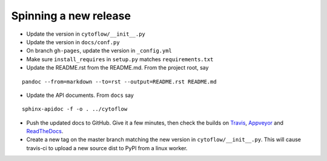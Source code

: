 Spinning a new release
----------------------

- Update the version in ``cytoflow/__init__.py``
- Update the version in ``docs/conf.py``
- On branch ``gh-pages``, update the version in ``_config.yml``
- Make sure ``install_requires`` in ``setup.py`` matches ``requirements.txt``
- Update the README.rst from the README.md.  From the project root, say

::

  pandoc --from=markdown --to=rst --output=README.rst README.md

- Update the API documents.  From ``docs`` say

::

  sphinx-apidoc -f -o . ../cytoflow
  
- Push the updated docs to GitHub.  Give it a few minutes, then check the
  builds on Travis_, Appveyor_ and ReadTheDocs_.
  
  .. _Travis: https://travis-ci.org/bpteague/cytoflow
  .. _Appveyor: https://ci.appveyor.com/project/bpteague/cytoflow
  .. _ReadTheDocs: https://readthedocs.org/projects/cytoflow/

- Create a new tag on the master branch matching the new version in 
  ``cytoflow/__init__.py``.  This will cause travis-ci to
  upload a new source dist to PyPI from a linux worker.
